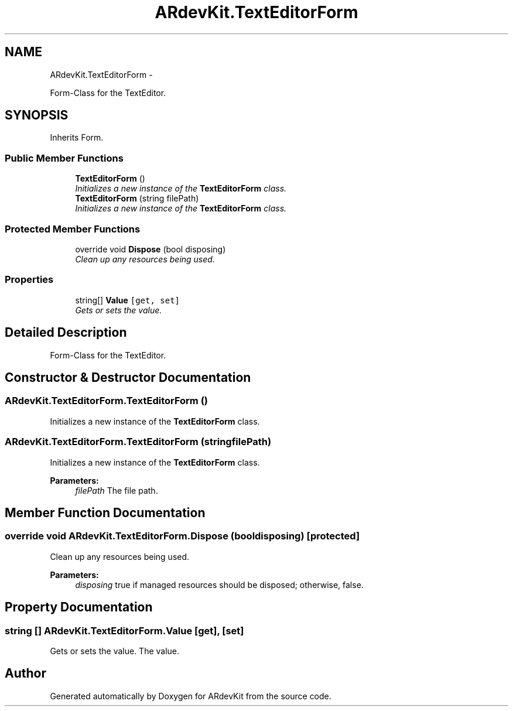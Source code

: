 .TH "ARdevKit.TextEditorForm" 3 "Sun Mar 2 2014" "Version 0.2" "ARdevKit" \" -*- nroff -*-
.ad l
.nh
.SH NAME
ARdevKit.TextEditorForm \- 
.PP
Form-Class for the TextEditor\&.  

.SH SYNOPSIS
.br
.PP
.PP
Inherits Form\&.
.SS "Public Member Functions"

.in +1c
.ti -1c
.RI "\fBTextEditorForm\fP ()"
.br
.RI "\fIInitializes a new instance of the \fBTextEditorForm\fP class\&. \fP"
.ti -1c
.RI "\fBTextEditorForm\fP (string filePath)"
.br
.RI "\fIInitializes a new instance of the \fBTextEditorForm\fP class\&. \fP"
.in -1c
.SS "Protected Member Functions"

.in +1c
.ti -1c
.RI "override void \fBDispose\fP (bool disposing)"
.br
.RI "\fIClean up any resources being used\&. \fP"
.in -1c
.SS "Properties"

.in +1c
.ti -1c
.RI "string[] \fBValue\fP\fC [get, set]\fP"
.br
.RI "\fIGets or sets the value\&. \fP"
.in -1c
.SH "Detailed Description"
.PP 
Form-Class for the TextEditor\&. 


.SH "Constructor & Destructor Documentation"
.PP 
.SS "ARdevKit\&.TextEditorForm\&.TextEditorForm ()"

.PP
Initializes a new instance of the \fBTextEditorForm\fP class\&. 
.SS "ARdevKit\&.TextEditorForm\&.TextEditorForm (stringfilePath)"

.PP
Initializes a new instance of the \fBTextEditorForm\fP class\&. 
.PP
\fBParameters:\fP
.RS 4
\fIfilePath\fP The file path\&.
.RE
.PP

.SH "Member Function Documentation"
.PP 
.SS "override void ARdevKit\&.TextEditorForm\&.Dispose (booldisposing)\fC [protected]\fP"

.PP
Clean up any resources being used\&. 
.PP
\fBParameters:\fP
.RS 4
\fIdisposing\fP true if managed resources should be disposed; otherwise, false\&.
.RE
.PP

.SH "Property Documentation"
.PP 
.SS "string [] ARdevKit\&.TextEditorForm\&.Value\fC [get]\fP, \fC [set]\fP"

.PP
Gets or sets the value\&. The value\&. 

.SH "Author"
.PP 
Generated automatically by Doxygen for ARdevKit from the source code\&.
